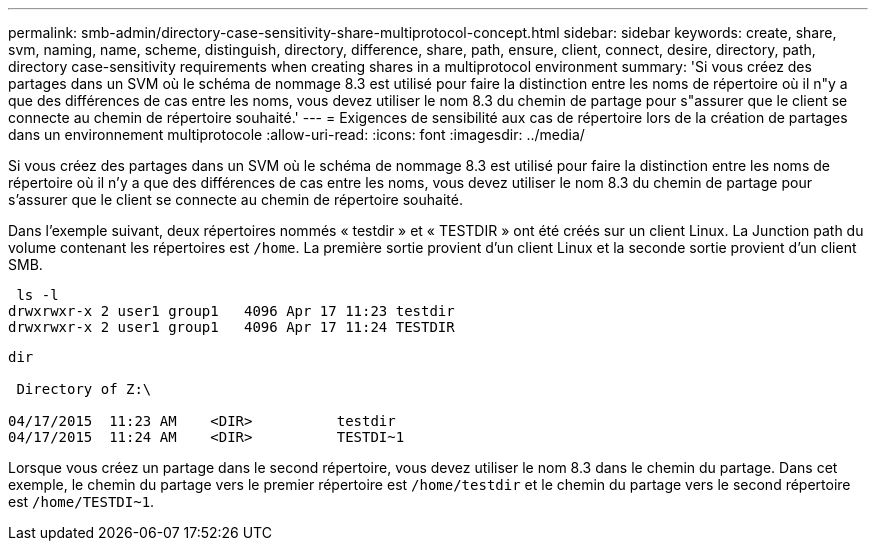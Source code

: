 ---
permalink: smb-admin/directory-case-sensitivity-share-multiprotocol-concept.html 
sidebar: sidebar 
keywords: create, share, svm, naming, name, scheme, distinguish, directory, difference, share, path, ensure, client, connect, desire, directory, path, directory case-sensitivity requirements when creating shares in a multiprotocol environment 
summary: 'Si vous créez des partages dans un SVM où le schéma de nommage 8.3 est utilisé pour faire la distinction entre les noms de répertoire où il n"y a que des différences de cas entre les noms, vous devez utiliser le nom 8.3 du chemin de partage pour s"assurer que le client se connecte au chemin de répertoire souhaité.' 
---
= Exigences de sensibilité aux cas de répertoire lors de la création de partages dans un environnement multiprotocole
:allow-uri-read: 
:icons: font
:imagesdir: ../media/


[role="lead"]
Si vous créez des partages dans un SVM où le schéma de nommage 8.3 est utilisé pour faire la distinction entre les noms de répertoire où il n'y a que des différences de cas entre les noms, vous devez utiliser le nom 8.3 du chemin de partage pour s'assurer que le client se connecte au chemin de répertoire souhaité.

Dans l'exemple suivant, deux répertoires nommés « testdir » et « TESTDIR » ont été créés sur un client Linux. La Junction path du volume contenant les répertoires est `/home`. La première sortie provient d'un client Linux et la seconde sortie provient d'un client SMB.

[listing]
----
 ls -l
drwxrwxr-x 2 user1 group1   4096 Apr 17 11:23 testdir
drwxrwxr-x 2 user1 group1   4096 Apr 17 11:24 TESTDIR
----
[listing]
----
dir

 Directory of Z:\

04/17/2015  11:23 AM    <DIR>          testdir
04/17/2015  11:24 AM    <DIR>          TESTDI~1
----
Lorsque vous créez un partage dans le second répertoire, vous devez utiliser le nom 8.3 dans le chemin du partage. Dans cet exemple, le chemin du partage vers le premier répertoire est `/home/testdir` et le chemin du partage vers le second répertoire est `/home/TESTDI~1`.
